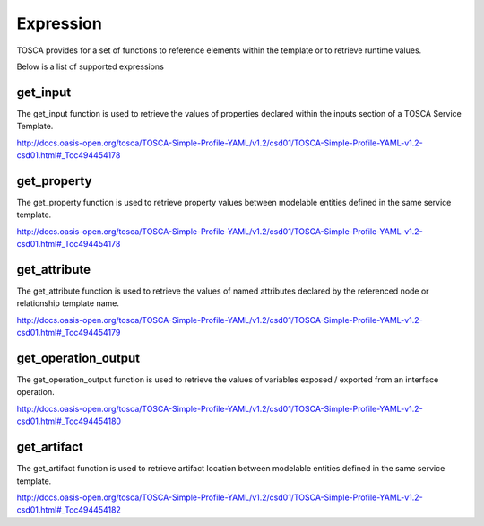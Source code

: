 .. This work is licensed under a Creative Commons Attribution 4.0
.. International License. http://creativecommons.org/licenses/by/4.0
.. Copyright (C) 2019 IBM.

Expression
==========

TOSCA provides for a set of functions to reference elements within the template or to retrieve runtime values.

Below is a list of supported expressions

get_input
---------

The get_input function is used to retrieve the values of properties declared within the inputs section of a TOSCA Service Template.

http://docs.oasis-open.org/tosca/TOSCA-Simple-Profile-YAML/v1.2/csd01/TOSCA-Simple-Profile-YAML-v1.2-csd01.html#_Toc494454178

get_property
------------

The get_property function is used to retrieve property values between modelable entities defined in the same service template.

http://docs.oasis-open.org/tosca/TOSCA-Simple-Profile-YAML/v1.2/csd01/TOSCA-Simple-Profile-YAML-v1.2-csd01.html#_Toc494454178

get_attribute
-------------

The get_attribute function is used to retrieve the values of named attributes declared by the referenced node or relationship template name.

http://docs.oasis-open.org/tosca/TOSCA-Simple-Profile-YAML/v1.2/csd01/TOSCA-Simple-Profile-YAML-v1.2-csd01.html#_Toc494454179

get_operation_output
--------------------

The get_operation_output function is used to retrieve the values of variables exposed / exported from an interface operation.

http://docs.oasis-open.org/tosca/TOSCA-Simple-Profile-YAML/v1.2/csd01/TOSCA-Simple-Profile-YAML-v1.2-csd01.html#_Toc494454180

get_artifact
------------

The get_artifact function is used to retrieve artifact location between modelable entities defined in the same service template.

http://docs.oasis-open.org/tosca/TOSCA-Simple-Profile-YAML/v1.2/csd01/TOSCA-Simple-Profile-YAML-v1.2-csd01.html#_Toc494454182
